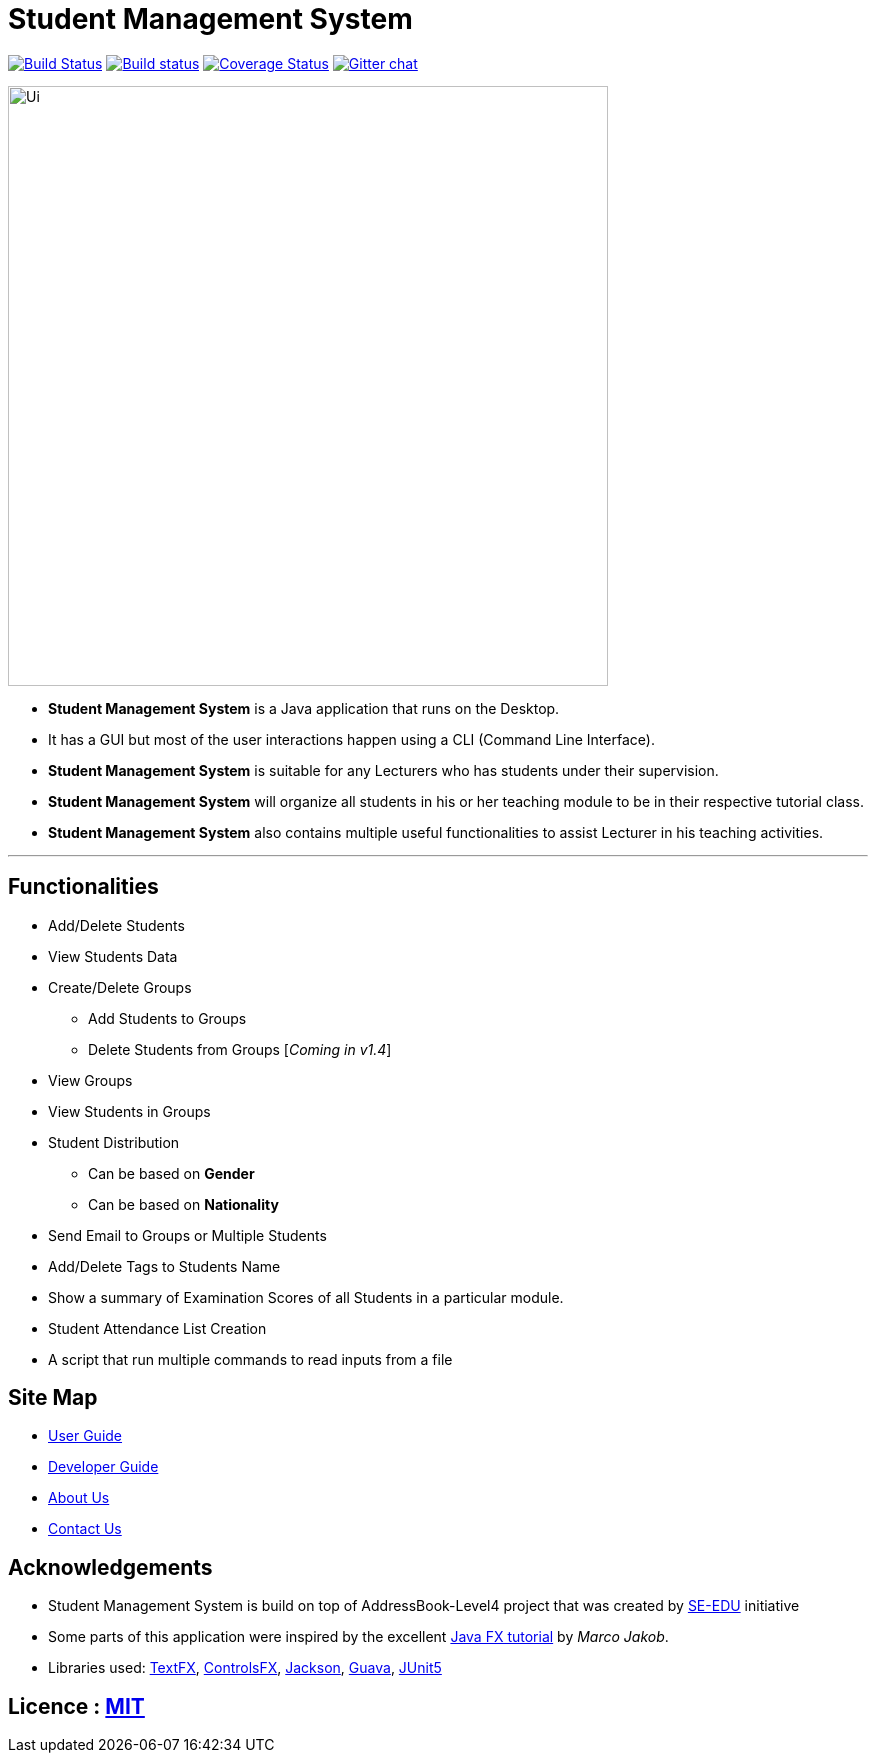 = Student Management System
ifdef::env-github,env-browser[:relfileprefix: docs/]

https://travis-ci.org/CS2113-AY1819S1-T13-4/main[image:https://travis-ci.org/CS2113-AY1819S1-T13-4/main.svg?branch=master[Build Status]]
https://ci.appveyor.com/project/Tsuweiquan/main[image:https://ci.appveyor.com/api/projects/status/32r7s2skrgm9ubva?svg=true[Build status]]
https://coveralls.io/github/CS2113-AY1819S1-T13-4/main?branch=master&service=github[image:https://coveralls.io/repos/github/CS2113-AY1819S1-T13-4/main/badge.svg?branch=master&service=github[Coverage Status]]
https://gitter.im/se-edu/Lobby[image:https://badges.gitter.im/se-edu/Lobby.svg[Gitter chat]]

image::docs/images/Ui.png[width="600"]

* *Student Management System* is a Java application that runs on the Desktop.
* It has a GUI but most of the user interactions happen using a CLI (Command Line Interface).
* *Student Management System* is suitable for any Lecturers who has students under their supervision.
* *Student Management System* will organize all students in his or her teaching module to be in their respective tutorial class.
* *Student Management System* also contains multiple useful functionalities to assist Lecturer in his teaching activities.

'''
== Functionalities
* Add/Delete Students
* View Students Data
* Create/Delete Groups
** Add Students to Groups
** Delete Students from Groups [_Coming in v1.4_]
* View Groups
* View Students in Groups
* Student Distribution
** Can be based on *Gender*
** Can be based on *Nationality*
* Send Email to Groups or Multiple Students
* Add/Delete Tags to Students Name
* Show a summary of Examination Scores of all Students in a particular module.
* Student Attendance List Creation
* A script that run multiple commands to read inputs from a file

== Site Map

* <<UserGuide#, User Guide>>
* <<DeveloperGuide#, Developer Guide>>
* <<AboutUs#, About Us>>
* <<ContactUs#, Contact Us>>

== Acknowledgements

* Student Management System is build on top of AddressBook-Level4 project that was created by https://github.com/se-edu/[SE-EDU] initiative
* Some parts of this application were inspired by the excellent http://code.makery.ch/library/javafx-8-tutorial/[Java FX tutorial] by
_Marco Jakob_.
* Libraries used: https://github.com/TestFX/TestFX[TextFX], https://bitbucket.org/controlsfx/controlsfx/[ControlsFX], https://github.com/FasterXML/jackson[Jackson], https://github.com/google/guava[Guava], https://github.com/junit-team/junit5[JUnit5]

== Licence : link:LICENSE[MIT]

